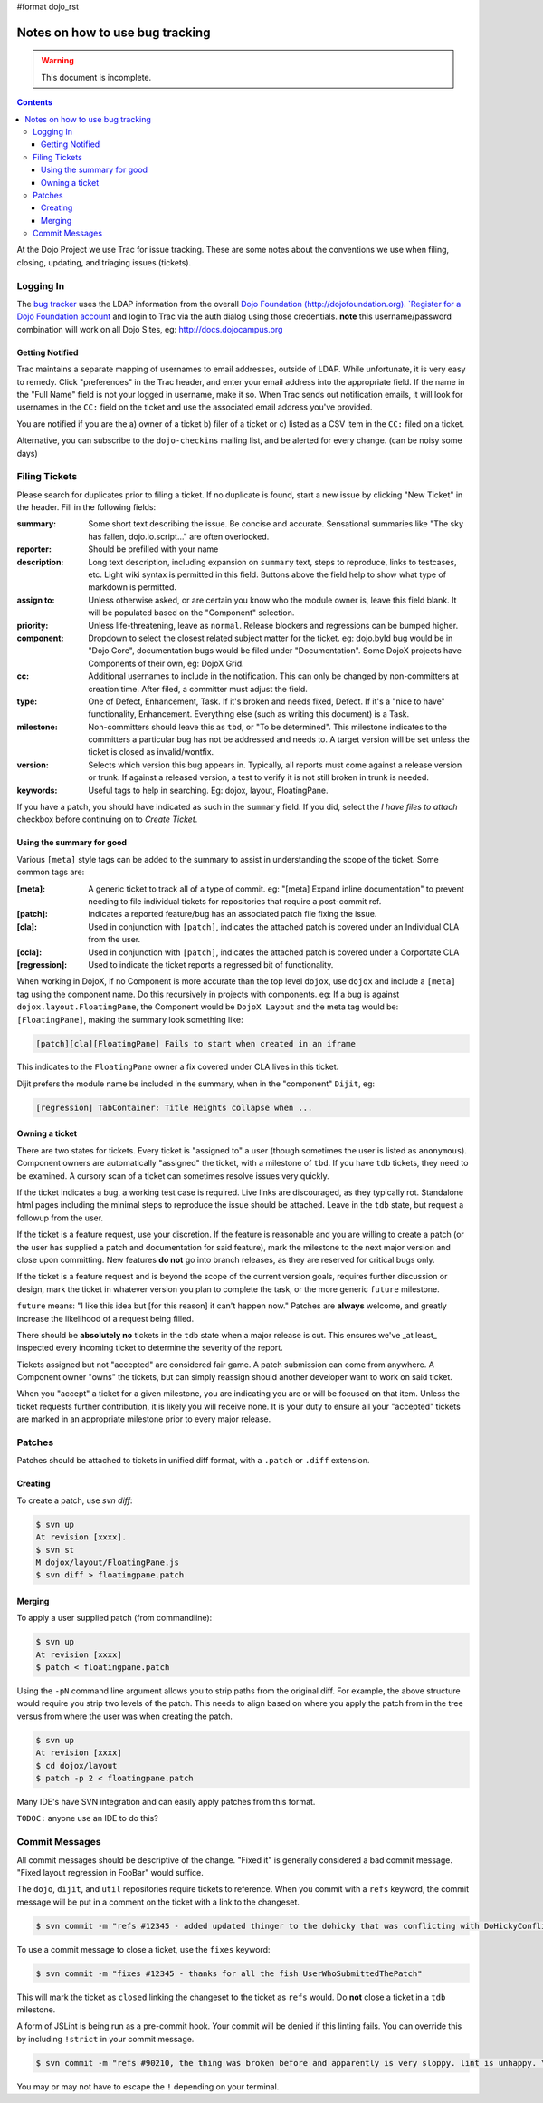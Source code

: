 #format dojo_rst

Notes on how to use bug tracking
================================

.. warning ::

    This document is incomplete. 

.. contents ::

At the Dojo Project we use Trac for issue tracking. These are some notes about the conventions we use when filing, closing, updating, and triaging issues (tickets). 

Logging In
----------

The `bug tracker <http://bugs.dojotoolkit.org>`_ uses the LDAP information from the overall `Dojo Foundation (http://dojofoundation.org). `Register for a Dojo Foundation account <http://my.dojofoundation.org>`_ and login to Trac via the auth dialog using those credentials. **note** this username/password combination will work on all Dojo Sites, eg: http://docs.dojocampus.org

Getting Notified
~~~~~~~~~~~~~~~~

Trac maintains a separate mapping of usernames to email addresses, outside of LDAP. While unfortunate, it is very easy to remedy. Click "preferences" in the Trac header, and enter your email address into the appropriate field. If the name in the "Full Name" field is not your logged in username, make it so. When Trac sends out notification emails, it will look for usernames in the ``CC:`` field on the ticket and use the associated email address you've provided.

You are notified if you are the a) owner of a ticket b) filer of a ticket or c) listed as a CSV item in the ``CC:`` filed on a ticket.

Alternative, you can subscribe to the ``dojo-checkins`` mailing list, and be alerted for every change. (can be noisy some days)

Filing Tickets
--------------

Please search for duplicates prior to filing a ticket. If no duplicate is found, start a new issue by clicking "New Ticket" in the header. Fill in the following fields:

:summary:       Some short text describing the issue. Be concise and accurate. Sensational summaries like "The sky has fallen, dojo.io.script..." 
                are often overlooked.        
:reporter:      Should be prefilled with your name
:description:   Long text description, including expansion on ``summary`` text, steps to reproduce, links to testcases, etc. Light wiki syntax
                is permitted in this field. Buttons above the field help to show what type of markdown is permitted.
:assign to:     Unless otherwise asked, or are certain you know who the module owner is, leave this field blank. It will be populated based on the 
                "Component" selection.
:priority:      Unless life-threatening, leave as ``normal``. Release blockers and regressions can be bumped higher. 
:component:     Dropdown to select the closest related subject matter for the ticket. eg: dojo.byId bug would be in "Dojo Core", documentation 
                bugs would be filed under "Documentation". Some DojoX projects have Components of their own, eg: DojoX Grid. 
:cc:            Additional usernames to include in the notification. This can only be changed by non-committers at creation time. After filed,
                a committer must adjust the field.
:type:          One of Defect, Enhancement, Task. If it's broken and needs fixed, Defect. If it's a "nice to have" functionality, Enhancement.
                Everything else (such as writing this document) is a Task.
:milestone:     Non-committers should leave this as ``tbd``, or "To be determined". This milestone indicates to the committers a particular bug         
                has not be addressed and needs to. A target version will be set unless the ticket is closed as invalid/wontfix. 
:version:       Selects which version this bug appears in. Typically, all reports must come against a release version or trunk. If against a 
                released version, a test to verify it is not still broken in trunk is needed. 
:keywords:      Useful tags to help in searching. Eg: dojox, layout, FloatingPane.

If you have a patch, you should have indicated as such in the ``summary`` field. If you did, select the `I have files to attach` checkbox before continuing on to `Create Ticket`. 

Using the summary for good
~~~~~~~~~~~~~~~~~~~~~~~~~~

Various ``[meta]`` style tags can be added to the summary to assist in understanding the scope of the ticket. Some common tags are:

:[meta]:        A generic ticket to track all of a type of commit. eg: "[meta] Expand inline documentation" to prevent needing to file individual   
                tickets for repositories that require a post-commit ref. 
:[patch]:       Indicates a reported feature/bug has an associated patch file fixing the issue.
:[cla]:         Used in conjunction with ``[patch]``, indicates the attached patch is covered under an Individual CLA from the user.
:[ccla]:        Used in conjunction with ``[patch]``, indicates the attached patch is covered under a Corportate CLA
:[regression]:  Used to indicate the ticket reports a regressed bit of functionality.

When working in DojoX, if no Component is more accurate than the top level ``dojox``, use ``dojox`` and include a ``[meta]`` tag using the component name. Do this recursively in projects with components. eg: If a bug is against ``dojox.layout.FloatingPane``, the Component would be ``DojoX Layout`` and the meta tag would be: ``[FloatingPane]``, making the summary look something like:

.. code-block :: bash

    [patch][cla][FloatingPane] Fails to start when created in an iframe

This indicates to the ``FloatingPane`` owner a fix covered under CLA lives in this ticket.

Dijit prefers the module name be included in the summary, when in the "component" ``Dijit``, eg:

.. code-block :: bash

    [regression] TabContainer: Title Heights collapse when ...
    
Owning a ticket
~~~~~~~~~~~~~~~

There are two states for tickets. Every ticket is "assigned to" a user (though sometimes the user is listed as ``anonymous``). Component owners are automatically "assigned" the ticket, with a milestone of ``tbd``. If you have ``tdb`` tickets, they need to be examined. A cursory scan of a ticket can sometimes resolve issues very quickly.

If the ticket indicates a bug, a working test case is required. Live links are discouraged, as they typically rot. Standalone html pages including the minimal steps to reproduce the issue should be attached. Leave in the ``tdb`` state, but request a followup from the user. 

If the ticket is a feature request, use your discretion. If the feature is reasonable and you are willing to create a patch (or the user has supplied a patch and documentation for said feature), mark the milestone to the next major version and close upon committing. New features **do not** go into branch releases, as they are reserved for critical bugs only. 

If the ticket is a feature request and is beyond the scope of the current version goals, requires further discussion or design, mark the ticket in whatever version you plan to complete the task, or the more generic ``future`` milestone.

``future`` means: "I like this idea but [for this reason] it can't happen now." Patches are **always** welcome, and greatly increase the likelihood of a request being filled. 

There should be **absolutely no** tickets in the ``tdb`` state when a major release is cut. This ensures we've _at least_ inspected every incoming ticket to determine the severity of the report. 

Tickets assigned but not "accepted" are considered fair game. A patch submission can come from anywhere. A Component owner "owns" the tickets, but can simply reassign should another developer want to work on said ticket. 

When you "accept" a ticket for a given milestone, you are indicating you are or will be focused on that item. Unless the ticket requests further contribution, it is likely you will receive none. It is your duty to ensure all your "accepted" tickets are marked in an appropriate milestone prior to every major release. 

Patches
-------

Patches should be attached to tickets in unified diff format, with a ``.patch`` or ``.diff`` extension. 

Creating
~~~~~~~~

To create a patch, use `svn diff`:

.. code-block :: bash

    $ svn up
    At revision [xxxx].
    $ svn st
    M dojox/layout/FloatingPane.js
    $ svn diff > floatingpane.patch

Merging
~~~~~~~
    
To apply a user supplied patch (from commandline):

.. code-block :: bash

    $ svn up
    At revision [xxxx]
    $ patch < floatingpane.patch

Using the ``-pN`` command line argument allows you to strip paths from the original diff. For example, the above structure would require you strip two levels of the patch. This needs to align based on where you apply the patch from in the tree versus from where the user was when creating the patch. 

.. code-block :: bash

    $ svn up
    At revision [xxxx]
    $ cd dojox/layout
    $ patch -p 2 < floatingpane.patch
    
Many IDE's have SVN integration and can easily apply patches from this format.

``TODOC:`` anyone use an IDE to do this?

Commit Messages
---------------

All commit messages should be descriptive of the change. "Fixed it" is generally considered a bad commit message. "Fixed layout regression in FooBar" would suffice. 

The ``dojo``, ``dijit``, and ``util`` repositories require tickets to reference. When you commit with a ``refs`` keyword, the commit message will be put in a comment on the ticket with a link to the changeset. 

.. code-block :: bash

    $ svn commit -m "refs #12345 - added updated thinger to the dohicky that was conflicting with DoHickyConflictr"
    
To use a commit message to close a ticket, use the ``fixes`` keyword:

.. code-block :: bash

    $ svn commit -m "fixes #12345 - thanks for all the fish UserWhoSubmittedThePatch"
    
This will mark the ticket as ``closed`` linking the changeset to the ticket as ``refs`` would. Do **not** close a ticket in a ``tdb`` milestone.

A form of JSLint is being run as a pre-commit hook. Your commit will be denied if this linting fails. You can override this by including ``!strict`` in your commit message. 

.. code-block :: bash

    $ svn commit -m "refs #90210, the thing was broken before and apparently is very sloppy. lint is unhappy. \!strict"
    
You may or may not have to escape the ``!`` depending on your terminal.
